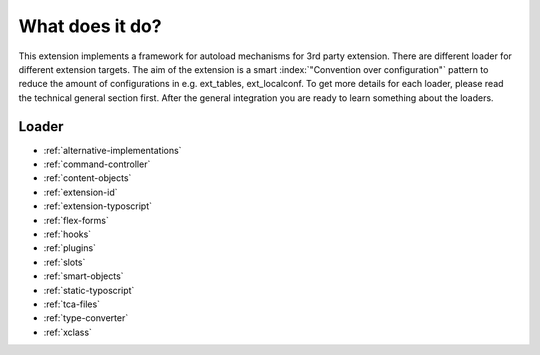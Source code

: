What does it do?
^^^^^^^^^^^^^^^^

This extension implements a framework for autoload mechanisms for 3rd party extension. There are different loader for different extension targets. The aim of the extension is a smart :index:`"Convention over configuration"` pattern to reduce the amount of configurations in e.g. ext_tables, ext_localconf. To get more details for each loader, please read the technical general section first. After the general integration you are ready to learn something about the loaders.

Loader
""""""

- :ref:`alternative-implementations`
- :ref:`command-controller`
- :ref:`content-objects`
- :ref:`extension-id`
- :ref:`extension-typoscript`
- :ref:`flex-forms`
- :ref:`hooks`
- :ref:`plugins`
- :ref:`slots`
- :ref:`smart-objects`
- :ref:`static-typoscript`
- :ref:`tca-files`
- :ref:`type-converter`
- :ref:`xclass`
